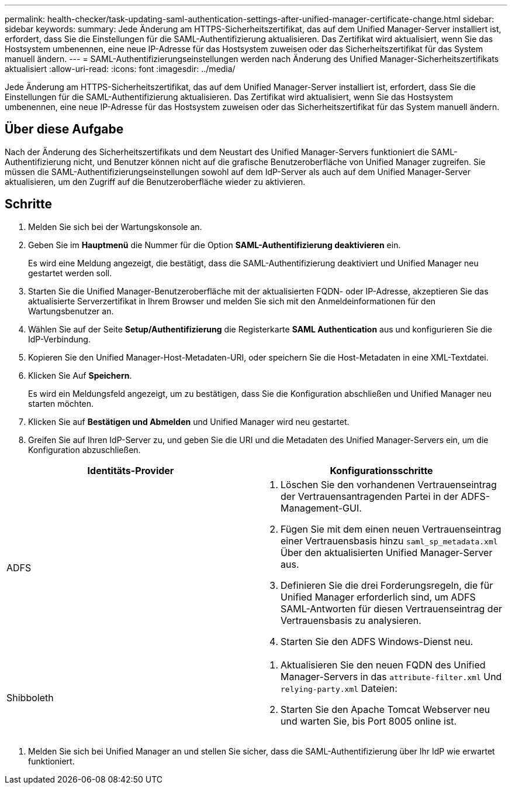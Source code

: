 ---
permalink: health-checker/task-updating-saml-authentication-settings-after-unified-manager-certificate-change.html 
sidebar: sidebar 
keywords:  
summary: Jede Änderung am HTTPS-Sicherheitszertifikat, das auf dem Unified Manager-Server installiert ist, erfordert, dass Sie die Einstellungen für die SAML-Authentifizierung aktualisieren. Das Zertifikat wird aktualisiert, wenn Sie das Hostsystem umbenennen, eine neue IP-Adresse für das Hostsystem zuweisen oder das Sicherheitszertifikat für das System manuell ändern. 
---
= SAML-Authentifizierungseinstellungen werden nach Änderung des Unified Manager-Sicherheitszertifikats aktualisiert
:allow-uri-read: 
:icons: font
:imagesdir: ../media/


[role="lead"]
Jede Änderung am HTTPS-Sicherheitszertifikat, das auf dem Unified Manager-Server installiert ist, erfordert, dass Sie die Einstellungen für die SAML-Authentifizierung aktualisieren. Das Zertifikat wird aktualisiert, wenn Sie das Hostsystem umbenennen, eine neue IP-Adresse für das Hostsystem zuweisen oder das Sicherheitszertifikat für das System manuell ändern.



== Über diese Aufgabe

Nach der Änderung des Sicherheitszertifikats und dem Neustart des Unified Manager-Servers funktioniert die SAML-Authentifizierung nicht, und Benutzer können nicht auf die grafische Benutzeroberfläche von Unified Manager zugreifen. Sie müssen die SAML-Authentifizierungseinstellungen sowohl auf dem IdP-Server als auch auf dem Unified Manager-Server aktualisieren, um den Zugriff auf die Benutzeroberfläche wieder zu aktivieren.



== Schritte

. Melden Sie sich bei der Wartungskonsole an.
. Geben Sie im *Hauptmenü* die Nummer für die Option *SAML-Authentifizierung deaktivieren* ein.
+
Es wird eine Meldung angezeigt, die bestätigt, dass die SAML-Authentifizierung deaktiviert und Unified Manager neu gestartet werden soll.

. Starten Sie die Unified Manager-Benutzeroberfläche mit der aktualisierten FQDN- oder IP-Adresse, akzeptieren Sie das aktualisierte Serverzertifikat in Ihrem Browser und melden Sie sich mit den Anmeldeinformationen für den Wartungsbenutzer an.
. Wählen Sie auf der Seite *Setup/Authentifizierung* die Registerkarte *SAML Authentication* aus und konfigurieren Sie die IdP-Verbindung.
. Kopieren Sie den Unified Manager-Host-Metadaten-URI, oder speichern Sie die Host-Metadaten in eine XML-Textdatei.
. Klicken Sie Auf *Speichern*.
+
Es wird ein Meldungsfeld angezeigt, um zu bestätigen, dass Sie die Konfiguration abschließen und Unified Manager neu starten möchten.

. Klicken Sie auf *Bestätigen und Abmelden* und Unified Manager wird neu gestartet.
. Greifen Sie auf Ihren IdP-Server zu, und geben Sie die URI und die Metadaten des Unified Manager-Servers ein, um die Konfiguration abzuschließen.


[cols="2*"]
|===
| Identitäts-Provider | Konfigurationsschritte 


 a| 
ADFS
 a| 
. Löschen Sie den vorhandenen Vertrauenseintrag der Vertrauensantragenden Partei in der ADFS-Management-GUI.
. Fügen Sie mit dem einen neuen Vertrauenseintrag einer Vertrauensbasis hinzu `saml_sp_metadata.xml` Über den aktualisierten Unified Manager-Server aus.
. Definieren Sie die drei Forderungsregeln, die für Unified Manager erforderlich sind, um ADFS SAML-Antworten für diesen Vertrauenseintrag der Vertrauensbasis zu analysieren.
. Starten Sie den ADFS Windows-Dienst neu.




 a| 
Shibboleth
 a| 
. Aktualisieren Sie den neuen FQDN des Unified Manager-Servers in das `attribute-filter.xml` Und `relying-party.xml` Dateien:
. Starten Sie den Apache Tomcat Webserver neu und warten Sie, bis Port 8005 online ist.


|===
. Melden Sie sich bei Unified Manager an und stellen Sie sicher, dass die SAML-Authentifizierung über Ihr IdP wie erwartet funktioniert.

